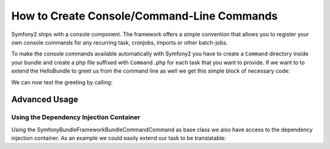 How to Create Console/Command-Line Commands
===========================================

Symfony2 ships with a console component. The framework offers a simple convention
that allows you to register your own console commands for any recurring task,
cronjobs, imports or other batch-jobs.

To make the console commands available automatically with Symfony2 you have
to create a ``Command`` directory inside your bundle and create a php file
suffixed with ``Command.php`` for each task that you want to provide. If
we want to to extend the HelloBundle to greet us from the command line as
well we get this simple block of necessary code:

.. code-block: php

    <?php
    // lib/Acme/DemoBundle/Command/GreetCommand.php
    namespace Acme\DemoBundle\Command;

    use Symfony\Bundle\FrameworkBundle\Command\Command;
    use Symfony\Component\Console\Input\InputArgument;
    use Symfony\Component\Console\Input\InputInterface;
    use Symfony\Component\Console\Input\InputOption;
    use Symfony\Component\Console\Output\OutputInterface;

    class GreetCommand extends Command
    {
        protected function configure()
        {
            $this
                ->setName('demo:greet')
                ->setDescription('Greet someone')
                ->addArgument('name', InputArgument::OPTIONAL, 'Who do you want to greet?')
            ;
        }

        protected function execute(InputInterface $input, OutputInterface $output)
        {
            $name = $input->getArgument('name');
            if ($name) {
                $output->write('Hello ' . $name);
            } else {
                $output->write('Hello!');
            }
        }
    }

We can now test the greeting by calling:

.. code-block:

    $> ./app/console demo:greet Fabien
    Hello Fabien!

Advanced Usage
--------------

Using the Dependency Injection Container
~~~~~~~~~~~~~~~~~~~~~~~~~~~~~~~~~~~~~~~~~

Using the Symfony\Bundle\FrameworkBundle\Command\Command as base class we
also have access to the dependency injection container. As an example we
could easily extend our task to be translatable:

.. code-block: php

    <?php
    // lib/Acme/DemoBundle/Command/GreetCommand.php

    // ...
    class GreetCommand extends Command
    {
        //...
        protected function execute(InputInterface $input, OutputInterface $output)
        {
            $name = $input->getArgument('name');
            $translator = $this->container->get('translator');
            if ($name) {
                $output->write($translator->trans('Hello %name%!', array('%name%' => $name)));
            } else {
                $output->write($translator->trans('Hello!'));
            }
        }
    }